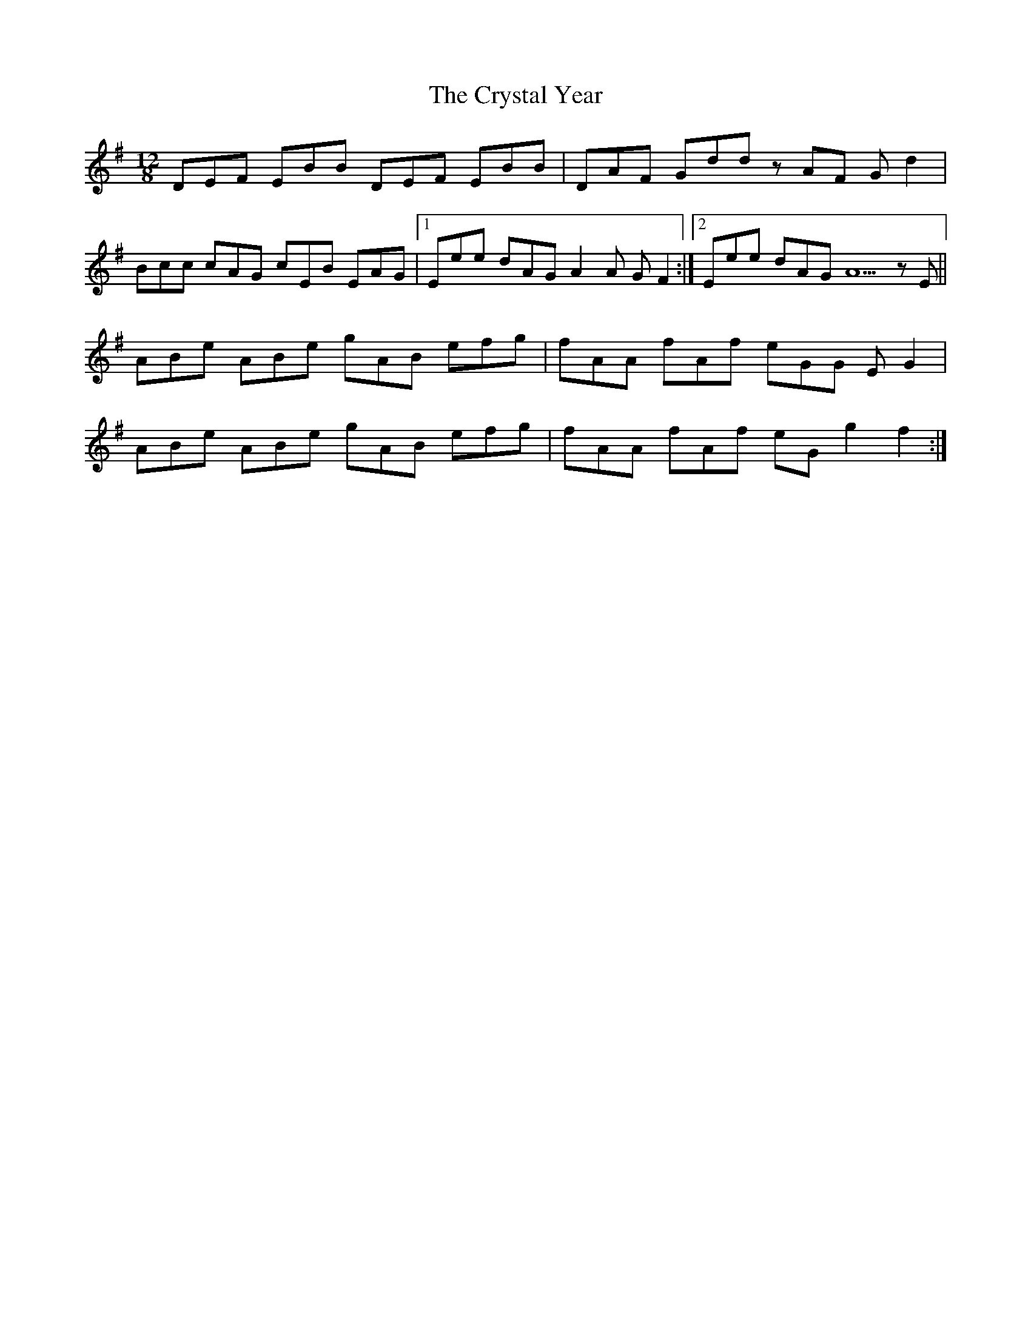 X: 8743
T: Crystal Year, The
R: slide
M: 12/8
K: Eminor
DEF EBB DEF EBB|DAF Gdd zAF Gd2|
Bcc cAG cEB EAG|1 Eee dAG A2A GF2:|2 Eee dAG A5zE||
ABe ABe gAB efg|fAA fAf eGG E G2|
ABe ABe gAB efg|fAA fAf eG g2 f2:|

